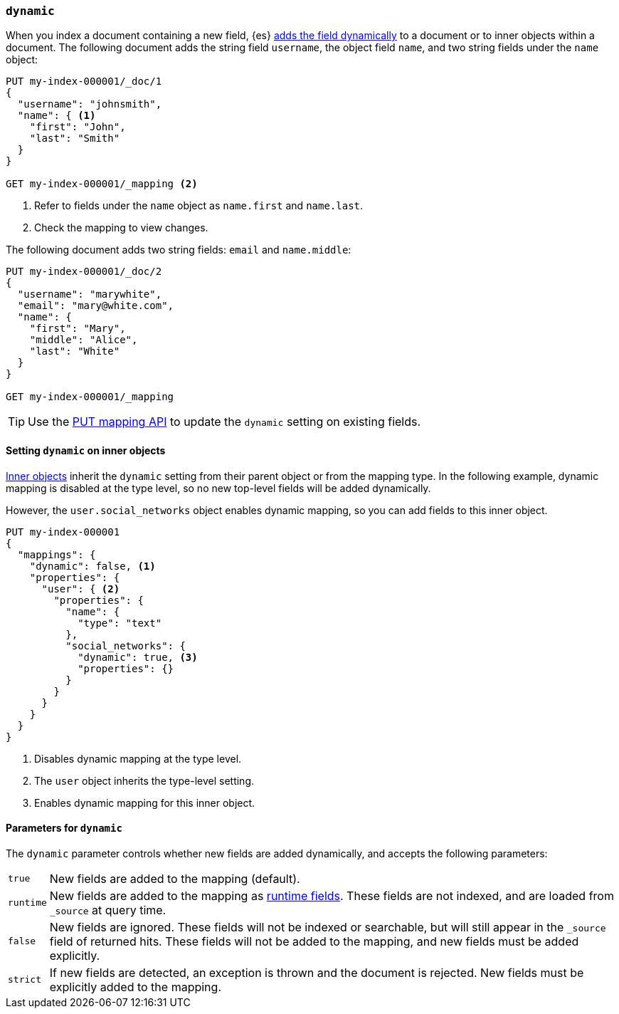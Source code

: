 [[dynamic]]
=== `dynamic`

When you index a document containing a new field, {es} <<dynamic-mapping,adds the field dynamically>> to a document or to inner objects within a document. The
following document adds the string field `username`, the object field
`name`, and two string fields under the `name` object:

[source,console]
----
PUT my-index-000001/_doc/1
{
  "username": "johnsmith",
  "name": { <1>
    "first": "John",
    "last": "Smith"
  }
}

GET my-index-000001/_mapping <2>
----
<1> Refer to fields under the `name` object as `name.first` and `name.last`.
<2> Check the mapping to view changes.

The following document adds two string fields: `email` and `name.middle`:

[source,console]
----
PUT my-index-000001/_doc/2
{
  "username": "marywhite",
  "email": "mary@white.com",
  "name": {
    "first": "Mary",
    "middle": "Alice",
    "last": "White"
  }
}

GET my-index-000001/_mapping
----

TIP: Use the <<indices-put-mapping,PUT mapping API>> to update the `dynamic`
setting on existing fields.

[[dynamic-inner-objects]]
==== Setting `dynamic` on inner objects
<<object,Inner objects>> inherit the `dynamic` setting from their parent
object or from the mapping type. In the following example, dynamic mapping is
disabled at the type level, so no new top-level fields will be added
dynamically.

However, the `user.social_networks` object enables dynamic mapping, so you can
add fields to this inner object.

[source,console]
----
PUT my-index-000001
{
  "mappings": {
    "dynamic": false, <1>
    "properties": {
      "user": { <2>
        "properties": {
          "name": {
            "type": "text"
          },
          "social_networks": {
            "dynamic": true, <3>
            "properties": {}
          }
        }
      }
    }
  }
}
----

<1> Disables dynamic mapping at the type level.
<2> The `user` object inherits the type-level setting.
<3> Enables dynamic mapping for this inner object.

[[dynamic-parameters]]
==== Parameters for `dynamic`
The `dynamic` parameter controls whether new fields are added dynamically, and
accepts the following parameters:

[horizontal]
`true`::    New fields are added to the mapping (default).
`runtime`:: New fields are added to the mapping as <<runtime,runtime fields>>.
            These fields are not indexed, and are loaded from `_source` at query time.
`false`::   New fields are ignored. These fields will not be indexed
            or searchable, but will still appear in the `_source` field of returned hits. These fields will not be added
            to the mapping, and new fields must be added explicitly.
`strict`::  If new fields are detected, an exception is thrown and the document
            is rejected. New fields  must be explicitly added to the mapping.
